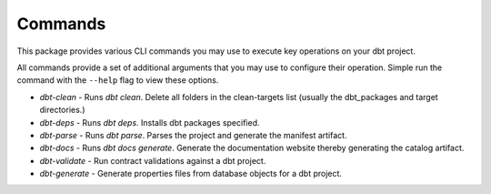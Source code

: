 .. _commands:

Commands
========

This package provides various CLI commands you may use to execute key operations on your dbt project.

All commands provide a set of additional arguments that you may use to configure their operation.
Simple run the command with the ``--help`` flag to view these options.

- `dbt-clean` - Runs `dbt clean`. Delete all folders in the clean-targets list (usually the dbt_packages and
  target directories.)
- `dbt-deps` - Runs `dbt deps`. Installs dbt packages specified.
- `dbt-parse` - Runs `dbt parse`. Parses the project and generate the manifest artifact.
- `dbt-docs` - Runs `dbt docs generate`. Generate the documentation website thereby generating the catalog artifact.
- `dbt-validate` - Run contract validations against a dbt project.
- `dbt-generate` - Generate properties files from database objects for a dbt project.
